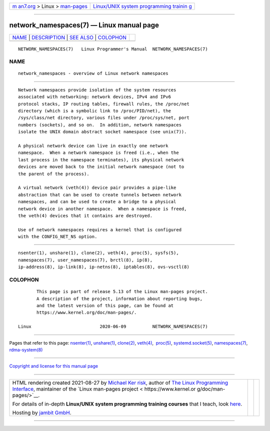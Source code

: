.. container:: page-top

.. container:: nav-bar

   +----------------------------------+----------------------------------+
   | `m                               | `Linux/UNIX system programming   |
   | an7.org <../../../index.html>`__ | trainin                          |
   | > Linux >                        | g <http://man7.org/training/>`__ |
   | `man-pages <../index.html>`__    |                                  |
   +----------------------------------+----------------------------------+

--------------

network_namespaces(7) — Linux manual page
=========================================

+-----------------------------------+-----------------------------------+
| `NAME <#NAME>`__ \|               |                                   |
| `DESCRIPTION <#DESCRIPTION>`__ \| |                                   |
| `SEE ALSO <#SEE_ALSO>`__ \|       |                                   |
| `COLOPHON <#COLOPHON>`__          |                                   |
+-----------------------------------+-----------------------------------+
| .. container:: man-search-box     |                                   |
+-----------------------------------+-----------------------------------+

::

   NETWORK_NAMESPACES(7)   Linux Programmer's Manual  NETWORK_NAMESPACES(7)

NAME
-------------------------------------------------

::

          network_namespaces - overview of Linux network namespaces


---------------------------------------------------------------

::

          Network namespaces provide isolation of the system resources
          associated with networking: network devices, IPv4 and IPv6
          protocol stacks, IP routing tables, firewall rules, the /proc/net
          directory (which is a symbolic link to /proc/PID/net), the
          /sys/class/net directory, various files under /proc/sys/net, port
          numbers (sockets), and so on.  In addition, network namespaces
          isolate the UNIX domain abstract socket namespace (see unix(7)).

          A physical network device can live in exactly one network
          namespace.  When a network namespace is freed (i.e., when the
          last process in the namespace terminates), its physical network
          devices are moved back to the initial network namespace (not to
          the parent of the process).

          A virtual network (veth(4)) device pair provides a pipe-like
          abstraction that can be used to create tunnels between network
          namespaces, and can be used to create a bridge to a physical
          network device in another namespace.  When a namespace is freed,
          the veth(4) devices that it contains are destroyed.

          Use of network namespaces requires a kernel that is configured
          with the CONFIG_NET_NS option.


---------------------------------------------------------

::

          nsenter(1), unshare(1), clone(2), veth(4), proc(5), sysfs(5),
          namespaces(7), user_namespaces(7), brctl(8), ip(8),
          ip-address(8), ip-link(8), ip-netns(8), iptables(8), ovs-vsctl(8)

COLOPHON
---------------------------------------------------------

::

          This page is part of release 5.13 of the Linux man-pages project.
          A description of the project, information about reporting bugs,
          and the latest version of this page, can be found at
          https://www.kernel.org/doc/man-pages/.

   Linux                          2020-06-09          NETWORK_NAMESPACES(7)

--------------

Pages that refer to this page: `nsenter(1) <../man1/nsenter.1.html>`__, 
`unshare(1) <../man1/unshare.1.html>`__, 
`clone(2) <../man2/clone.2.html>`__, 
`veth(4) <../man4/veth.4.html>`__,  `proc(5) <../man5/proc.5.html>`__, 
`systemd.socket(5) <../man5/systemd.socket.5.html>`__, 
`namespaces(7) <../man7/namespaces.7.html>`__, 
`rdma-system(8) <../man8/rdma-system.8.html>`__

--------------

`Copyright and license for this manual
page <../man7/network_namespaces.7.license.html>`__

--------------

.. container:: footer

   +-----------------------+-----------------------+-----------------------+
   | HTML rendering        |                       | |Cover of TLPI|       |
   | created 2021-08-27 by |                       |                       |
   | `Michael              |                       |                       |
   | Ker                   |                       |                       |
   | risk <https://man7.or |                       |                       |
   | g/mtk/index.html>`__, |                       |                       |
   | author of `The Linux  |                       |                       |
   | Programming           |                       |                       |
   | Interface <https:     |                       |                       |
   | //man7.org/tlpi/>`__, |                       |                       |
   | maintainer of the     |                       |                       |
   | `Linux man-pages      |                       |                       |
   | project <             |                       |                       |
   | https://www.kernel.or |                       |                       |
   | g/doc/man-pages/>`__. |                       |                       |
   |                       |                       |                       |
   | For details of        |                       |                       |
   | in-depth **Linux/UNIX |                       |                       |
   | system programming    |                       |                       |
   | training courses**    |                       |                       |
   | that I teach, look    |                       |                       |
   | `here <https://ma     |                       |                       |
   | n7.org/training/>`__. |                       |                       |
   |                       |                       |                       |
   | Hosting by `jambit    |                       |                       |
   | GmbH                  |                       |                       |
   | <https://www.jambit.c |                       |                       |
   | om/index_en.html>`__. |                       |                       |
   +-----------------------+-----------------------+-----------------------+

--------------

.. container:: statcounter

   |Web Analytics Made Easy - StatCounter|

.. |Cover of TLPI| image:: https://man7.org/tlpi/cover/TLPI-front-cover-vsmall.png
   :target: https://man7.org/tlpi/
.. |Web Analytics Made Easy - StatCounter| image:: https://c.statcounter.com/7422636/0/9b6714ff/1/
   :class: statcounter
   :target: https://statcounter.com/
